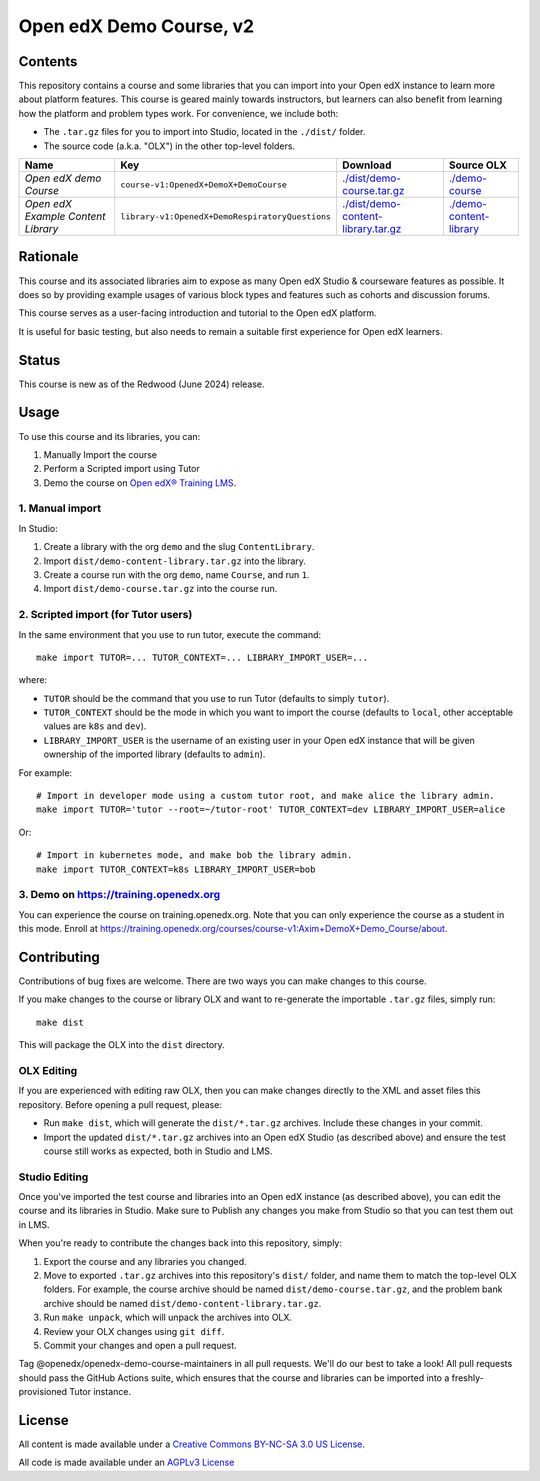 Open edX Demo Course, v2
########################

Contents
********

This repository contains a course and some libraries that you can import into your Open edX instance to learn more about platform features. This course is geared mainly towards instructors, but learners can also benefit from learning how the platform and problem types work. For convenience, we include both:

* The ``.tar.gz`` files for you to import into Studio, located in the ``./dist/`` folder.
* The source code (a.k.a. "OLX") in the other top-level folders.

.. list-table::
   :header-rows: 1

   * - Name
     - Key
     - Download
     - Source OLX
   * - *Open edX demo Course*
     - ``course-v1:OpenedX+DemoX+DemoCourse``
     - `<./dist/demo-course.tar.gz>`_
     - `<./demo-course>`_
   * - *Open edX Example Content Library*
     - ``library-v1:OpenedX+DemoRespiratoryQuestions``
     - `<./dist/demo-content-library.tar.gz>`_
     - `<./demo-content-library>`_

Rationale
*********

This course and its associated libraries aim to expose as many Open edX Studio & courseware features as possible.
It does so by providing example usages of various block types and features such as cohorts and discussion forums. 

This course serves as a user-facing introduction and tutorial to the Open edX platform.

It is useful for basic testing, but also needs to remain a suitable first experience for Open edX learners.

Status
******

This course is new as of the Redwood (June 2024) release.

Usage
*****

To use this course and its libraries, you can:

1. Manually Import the course
2. Perform a Scripted import using Tutor
3. Demo the course on `Open edX® Training LMS <https://training.openedx.io/courses/course-v1:OpenedX+DemoX+Demo_Course/about>`_.
 

1. Manual import
=================

In Studio:

1. Create a library with the org ``demo`` and the slug ``ContentLibrary``.
2. Import ``dist/demo-content-library.tar.gz`` into the library.
3. Create a course run with the org ``demo``, name ``Course``, and run ``1``.
4. Import ``dist/demo-course.tar.gz`` into the course run.

2. Scripted import (for Tutor users)
=====================================

In the same environment that you use to run tutor, execute the command::

  make import TUTOR=... TUTOR_CONTEXT=... LIBRARY_IMPORT_USER=...
  
where:

* ``TUTOR`` should be the command that you use to run Tutor (defaults to simply ``tutor``).
* ``TUTOR_CONTEXT`` should be the mode in which you want to import the course (defaults to ``local``, other acceptable values are ``k8s`` and ``dev``).
* ``LIBRARY_IMPORT_USER`` is the username of an existing user in your Open edX instance that will be given ownership of the imported library (defaults to ``admin``).

For example::

  # Import in developer mode using a custom tutor root, and make alice the library admin.
  make import TUTOR='tutor --root=~/tutor-root' TUTOR_CONTEXT=dev LIBRARY_IMPORT_USER=alice

Or::

  # Import in kubernetes mode, and make bob the library admin.
  make import TUTOR_CONTEXT=k8s LIBRARY_IMPORT_USER=bob

3. Demo on https://training.openedx.org 
=========================================
You can experience the course on training.openedx.org. Note that you can only experience the course as a student in this mode.
Enroll at https://training.openedx.org/courses/course-v1:Axim+DemoX+Demo_Course/about.


Contributing
************

Contributions of bug fixes are welcome. There are two ways you can make changes to this course.

If you make changes to the course or library OLX and want to re-generate the importable ``.tar.gz`` files, simply run::

  make dist

This will package the OLX into the ``dist`` directory.

OLX Editing
===========

If you are experienced with editing raw OLX, then you can make changes directly to the XML and asset files this repository. Before opening a pull request, please:

* Run ``make dist``, which will generate the ``dist/*.tar.gz`` archives. Include these changes in your commit.
* Import the updated ``dist/*.tar.gz`` archives into an Open edX Studio (as described above) and ensure the test course still works as expected, both in Studio and LMS.

Studio Editing
==============

Once you've imported the test course and libraries into an Open edX instance (as described above), you can edit the course and its libraries in Studio. Make sure to Publish any changes you make from Studio so that you can test them out in LMS.

When you're ready to contribute the changes back into this repository, simply:

1. Export the course and any libraries you changed.
2. Move to exported ``.tar.gz`` archives into this repository's ``dist/`` folder, and name them to match the top-level OLX folders. For example, the course archive should be named ``dist/demo-course.tar.gz``, and the problem bank archive should be named ``dist/demo-content-library.tar.gz``.
3. Run ``make unpack``, which will unpack the archives into OLX.
4. Review your OLX changes using ``git diff``.
5. Commit your changes and open a pull request.

Tag @openedx/openedx-demo-course-maintainers in all pull requests. We'll do our best to take a look! All pull requests should pass the GitHub Actions suite, which ensures that the course and libraries can be imported into a freshly-provisioned Tutor instance.

License
*******

All content is made available under a `Creative Commons BY-NC-SA 3.0 US
License <http://creativecommons.org/licenses/by-nc-sa/3.0/us/>`_.

All code is made available under an `AGPLv3 License <./AGPL_LICENSE>`_

